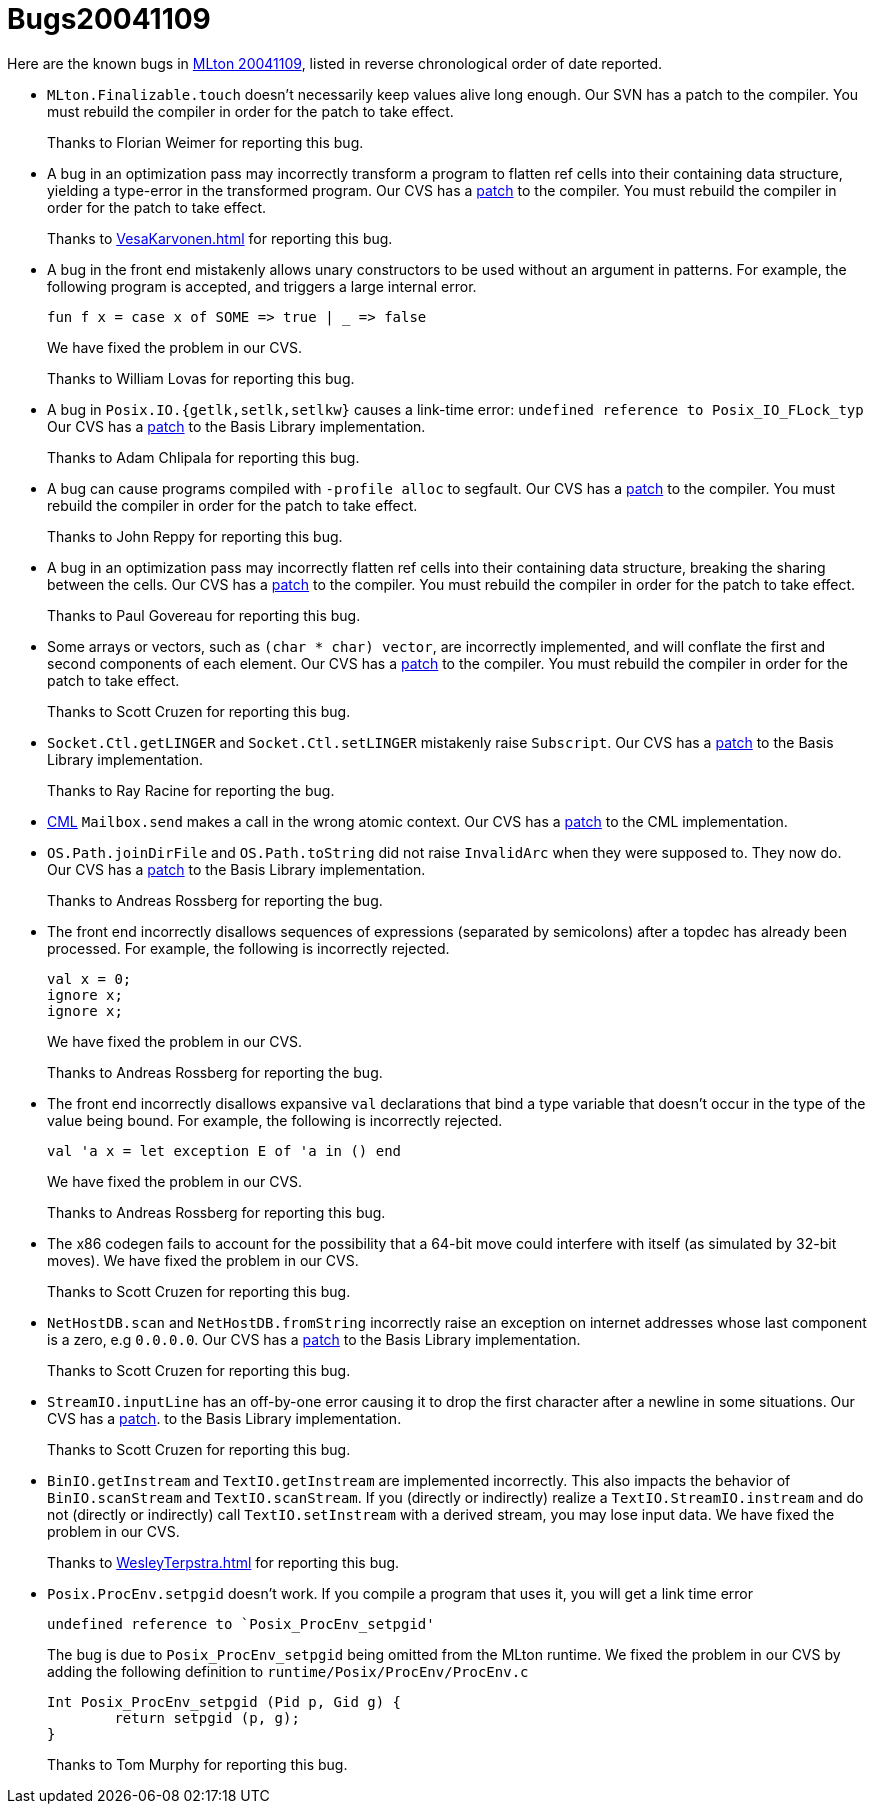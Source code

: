 = Bugs20041109

Here are the known bugs in <<Release20041109#,MLton 20041109>>, listed
in reverse chronological order of date reported.

* [[bug17]]
 `MLton.Finalizable.touch` doesn't necessarily keep values alive
 long enough.  Our SVN has a patch to the compiler.  You must rebuild
 the compiler in order for the patch to take effect.
+
Thanks to Florian Weimer for reporting this bug.

* [[bug16]]
 A bug in an optimization pass may incorrectly transform a program
 to flatten ref cells into their containing data structure, yielding a
 type-error in the transformed program.  Our CVS has a
 http://mlton.org/cgi-bin/viewcvs.cgi/mlton/mlton/mlton/ssa/ref-flatten.fun.diff?r1=1.35&r2=1.37[patch]
 to the compiler.  You must rebuild the compiler in order for the
 patch to take effect.
+
Thanks to <<VesaKarvonen#>> for reporting this bug.

* [[bug15]]
 A bug in the front end mistakenly allows unary constructors to be
 used without an argument in patterns.  For example, the following
 program is accepted, and triggers a large internal error.
+
[source,sml]
----
fun f x = case x of SOME => true | _ => false
----
+
We have fixed the problem in our CVS.
+
Thanks to William Lovas for reporting this bug.

* [[bug14]]
 A bug in `Posix.IO.{getlk,setlk,setlkw}` causes a link-time error:
 `undefined reference to Posix_IO_FLock_typ`
 Our CVS has a
 http://mlton.org/cgi-bin/viewcvs.cgi/mlton/mlton/basis-library/posix/primitive.sml.diff?r1=1.34&r2=1.35[patch]
 to the Basis Library implementation.
+
Thanks to Adam Chlipala for reporting this bug.

* [[bug13]]
 A bug can cause programs compiled with `-profile alloc` to
 segfault.  Our CVS has a
 http://mlton.org/cgi-bin/viewcvs.cgi/mlton/mlton/mlton/backend/ssa-to-rssa.fun.diff?r1=1.106&r2=1.107[patch]
 to the compiler.  You must rebuild the compiler in order for the
 patch to take effect.
+
Thanks to John Reppy for reporting this bug.

* [[bug12]]
 A bug in an optimization pass may incorrectly flatten ref cells
 into their containing data structure, breaking the sharing between
 the cells.  Our CVS has a
 http://mlton.org/cgi-bin/viewcvs.cgi/mlton/mlton/mlton/ssa/ref-flatten.fun.diff?r1=1.32&r2=1.33[patch]
 to the compiler.  You must rebuild the compiler in order for the
 patch to take effect.
+
Thanks to Paul Govereau for reporting this bug.

* [[bug11]]
 Some arrays or vectors, such as `(char * char) vector`, are
 incorrectly implemented, and will conflate the first and second
 components of each element.  Our CVS has a
 http://mlton.org/cgi-bin/viewcvs.cgi/mlton/mlton/mlton/backend/packed-representation.fun.diff?r1=1.32&r2=1.33[patch]
 to the compiler.  You must rebuild the compiler in order for the
 patch to take effect.
+
Thanks to Scott Cruzen for reporting this bug.

* [[bug10]]
 `Socket.Ctl.getLINGER` and `Socket.Ctl.setLINGER`
 mistakenly raise `Subscript`.
 Our CVS has a
 http://mlton.org/cgi-bin/viewcvs.cgi/mlton/mlton/basis-library/net/socket.sml.diff?r1=1.14&r2=1.15[patch]
 to the Basis Library implementation.
+
Thanks to Ray Racine for reporting the bug.

* [[bug09]]
 <<ConcurrentML#,CML>> `Mailbox.send` makes a call in the wrong atomic context.
 Our CVS has a http://mlton.org/cgi-bin/viewcvs.cgi/mlton/mlton/lib/cml/core-cml/mailbox.sml.diff?r1=1.3&r2=1.4[patch]
 to the CML implementation.

* [[bug08]]
 `OS.Path.joinDirFile` and `OS.Path.toString` did not
 raise `InvalidArc` when they were supposed to.  They now do.
 Our CVS has a http://mlton.org/cgi-bin/viewcvs.cgi/mlton/mlton/basis-library/system/path.sml.diff?r1=1.8&r2=1.11[patch]
 to the Basis Library implementation.
+
Thanks to Andreas Rossberg for reporting the bug.

* [[bug07]]
 The front end incorrectly disallows sequences of expressions
 (separated by semicolons) after a topdec has already been processed.
 For example, the following is incorrectly rejected.
+
[source,sml]
----
val x = 0;
ignore x;
ignore x;
----
+
We have fixed the problem in our CVS.
+
Thanks to Andreas Rossberg for reporting the bug.

* [[bug06]]
 The front end incorrectly disallows expansive `val`
 declarations that bind a type variable that doesn't occur in the
 type of the value being bound.   For example, the following is
 incorrectly rejected.
+
[source,sml]
----
val 'a x = let exception E of 'a in () end
----
+
We have fixed the problem in our CVS.
+
Thanks to Andreas Rossberg for reporting this bug.

* [[bug05]]
 The x86 codegen fails to account for the possibility that a 64-bit
 move could interfere with itself (as simulated by 32-bit moves).  We
 have fixed the problem in our CVS.
+
Thanks to Scott Cruzen for reporting this bug.

* [[bug04]]
 `NetHostDB.scan` and `NetHostDB.fromString` incorrectly
 raise an exception on internet addresses whose last component is a
 zero, e.g `0.0.0.0`.  Our CVS has a
 http://mlton.org/cgi-bin/viewcvs.cgi/mlton/mlton/basis-library/net/net-host-db.sml.diff?r1=1.12&r2=1.13[patch] to the Basis Library implementation.
+
Thanks to Scott Cruzen for reporting this bug.

* [[bug03]]
 `StreamIO.inputLine` has an off-by-one error causing it to drop
 the first character after a newline in some situations.  Our CVS has a
 http://mlton.org/cgi-bin/viewcvs.cgi/mlton/mlton/basis-library/io/stream-io.fun.diff?r1=text&tr1=1.29&r2=text&tr2=1.30&diff_format=h[patch].
 to the Basis Library implementation.
+
Thanks to Scott Cruzen for reporting this bug.

* [[bug02]]
 `BinIO.getInstream` and `TextIO.getInstream` are
 implemented incorrectly.  This also impacts the behavior of
 `BinIO.scanStream` and `TextIO.scanStream`.  If you (directly
 or indirectly) realize a `TextIO.StreamIO.instream` and do not
 (directly or indirectly) call `TextIO.setInstream` with a derived
 stream, you may lose input data.  We have fixed the problem in our
 CVS.
+
Thanks to <<WesleyTerpstra#>> for reporting this bug.

* [[bug01]]
 `Posix.ProcEnv.setpgid` doesn't work.  If you compile a program
 that uses it, you will get a link time error
+
----
undefined reference to `Posix_ProcEnv_setpgid'
----
+
The bug is due to `Posix_ProcEnv_setpgid` being omitted from the
 MLton runtime.  We fixed the problem in our CVS by adding the
 following definition to `runtime/Posix/ProcEnv/ProcEnv.c`
+
[source,c]
----
Int Posix_ProcEnv_setpgid (Pid p, Gid g) {
        return setpgid (p, g);
}
----
+
Thanks to Tom Murphy for reporting this bug.
